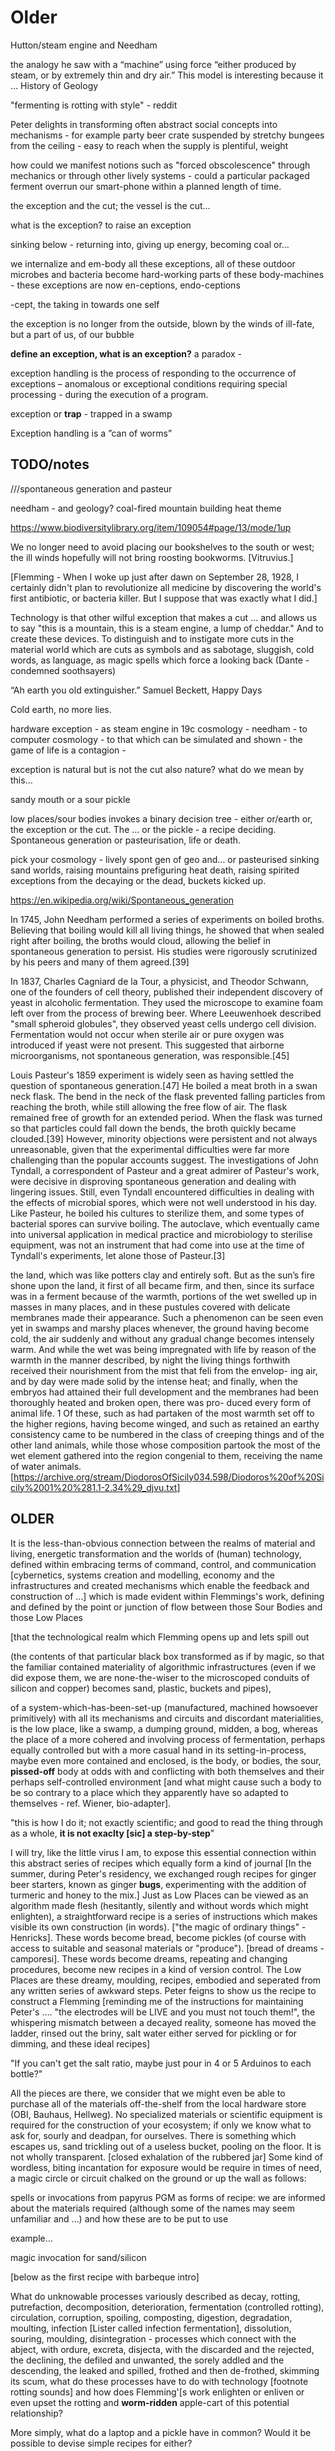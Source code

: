 * Older

Hutton/steam engine and Needham

the analogy he saw with a “machine” using force “either produced by
steam, or by extremely thin and dry air.” This model is interesting
because it ... History of Geology

"fermenting is rotting with style" - reddit

Peter delights in transforming often abstract social concepts into
mechanisms - for example party beer crate suspended by stretchy
bungees from the ceiling - easy to reach when the supply is plentiful,
weight 

how could we manifest notions such as "forced obscolescence" through
mechanics or through other lively systems - could a particular
packaged ferment overrun our smart-phone within a planned length of time.

the exception and the cut; the vessel is the cut...

what is the exception? to raise an exception

sinking below - returning into, giving up energy, becoming coal or...

we internalize and em-body all these exceptions, all of these outdoor
microbes and bacteria become hard-working parts of these
body-machines - these exceptions are now en-ceptions, endo-ceptions

-cept, the taking in towards one self

the exception is no longer from the outside, blown by the winds of
ill-fate, but a part of us, of our bubble

*define an exception, what is an exception?* a paradox - 

exception handling is the process of responding to the occurrence of
exceptions – anomalous or exceptional conditions requiring special
processing - during the execution of a program.

exception or *trap* - trapped in a swamp

Exception handling is a ”can of worms” 

** TODO/notes

 ///spontaneous generation and pasteur

needham - and geology? coal-fired mountain building heat theme

https://www.biodiversitylibrary.org/item/109054#page/13/mode/1up




We no longer need to avoid placing our bookshelves to
the south or west; the ill winds hopefully will not bring roosting bookworms. [Vitruvius.]

[Flemming - When I woke up just after dawn on September 28, 1928, I
certainly didn't plan to revolutionize all medicine by discovering the
world's first antibiotic, or bacteria killer. But I suppose that was
exactly what I did.]

Technology is that other wilful exception that makes a cut ... and
allows us to say "this is a mountain, this is a steam engine, a lump
of cheddar." And to create these devices. To distinguish and to
instigate more cuts in the material world which are cuts as symbols
and as sabotage, sluggish, cold words, as language, as magic spells
which force a looking back (Dante - condemned soothsayers)

 “Ah earth you old extinguisher.”
Samuel Beckett, Happy Days 

Cold earth, no more lies.

hardware exception - as steam engine in 19c cosmology - needham - to
computer cosmology - to that which can be simulated and shown - the game of
life is a contagion - 

exception is natural but is not the cut also nature? what do we mean
by this...

sandy mouth or a sour pickle

low places/sour bodies invokes a binary decision tree - either
or/earth or, the exception or the cut. The ... or the pickle - a
recipe deciding. Spontaneous generation or pasteurisation, life or
death.

pick your cosmology - lively spont gen of geo and... or pasteurised
sinking sand worlds, raising mountains prefiguring heat death, raising
spirited exceptions from the decaying or the dead, buckets kicked up.

https://en.wikipedia.org/wiki/Spontaneous_generation

In 1745, John Needham performed a series of experiments on boiled
broths. Believing that boiling would kill all living things, he showed
that when sealed right after boiling, the broths would cloud, allowing
the belief in spontaneous generation to persist. His studies were
rigorously scrutinized by his peers and many of them agreed.[39]

In 1837, Charles Cagniard de la Tour, a physicist, and Theodor
Schwann, one of the founders of cell theory, published their
independent discovery of yeast in alcoholic fermentation. They used
the microscope to examine foam left over from the process of brewing
beer. Where Leeuwenhoek described "small spheroid globules", they
observed yeast cells undergo cell division. Fermentation would not
occur when sterile air or pure oxygen was introduced if yeast were not
present. This suggested that airborne microorganisms, not spontaneous
generation, was responsible.[45]

Louis Pasteur's 1859 experiment is widely seen as having settled the
question of spontaneous generation.[47] He boiled a meat broth in a
swan neck flask. The bend in the neck of the flask prevented falling
particles from reaching the broth, while still allowing the free flow
of air. The flask remained free of growth for an extended period. When
the flask was turned so that particles could fall down the bends, the
broth quickly became clouded.[39] However, minority objections were
persistent and not always unreasonable, given that the experimental
difficulties were far more challenging than the popular accounts
suggest. The investigations of John Tyndall, a correspondent of
Pasteur and a great admirer of Pasteur's work, were decisive in
disproving spontaneous generation and dealing with lingering
issues. Still, even Tyndall encountered difficulties in dealing with
the effects of microbial spores, which were not well understood in his
day. Like Pasteur, he boiled his cultures to sterilize them, and some
types of bacterial spores can survive boiling. The autoclave, which
eventually came into universal application in medical practice and
microbiology to sterilise equipment, was not an instrument that had
come into use at the time of Tyndall's experiments, let alone those of
Pasteur.[3]

the land, which was like potters clay and entirely soft. But as the
sun’s fire shone upon the land, it first of all became firm, and then,
since its surface was in a ferment because of the warmth, portions of
the wet swelled up in masses in many places, and in these pustules
covered with delicate membranes made their appearance.  Such a
phenomenon can be seen even yet in swamps and marshy places whenever,
the ground having become cold, the air suddenly and without any
gradual change becomes intensely warm. And while the wet was being
impregnated with life by reason of the warmth in the manner described,
by night the living things forthwith received their nourishment from
the mist that feli from the envelop- ing air, and by day were made
solid by the intense heat; and finally, when the embryos had attained
their full development and the membranes had been thoroughly heated
and broken open, there was pro- duced every form of animal life. 1 Of
these, such as had partaken of the most warmth set off to the higher
regions, having become winged, and such as retained an earthy
consistency came to be numbered in the class of creeping things and of
the other land animals, while those whose composition partook the most
of the wet element gathered into the region congenial to them,
receiving the name of water animals. [https://archive.org/stream/DiodorosOfSicily034.598/Diodoros%20of%20Sicily%2001%20%281.1-2.34%29_djvu.txt]

** OLDER

It is the less-than-obvious connection between the realms of
material and living, energetic transformation and the worlds of
(human) technology, defined within embracing terms of command,
control, and communication [cybernetics, systems creation and
modelling, economy and the infrastructures and created mechanisms
which enable the feedback and construction of ...] which is made
evident within Flemmings's work, defining and defined by the point or
junction of flow between those Sour Bodies and those Low Places

[that the
technological realm which Flemming opens up and lets spill out 

(the contents of that particular black box transformed as if by magic,
so that the familiar contained materiality of algorithmic
infrastructures (even if we did expose them, we are none-the-wiser to
the microscoped conduits of silicon and copper) becomes sand, plastic,
buckets and pipes),

of a system-which-has-been-set-up (manufactured, machined howsoever primitively) with all its mechanisms and
circuits and discordant materialities, is the low place, like a swamp,
a dumping ground, midden, a bog, whereas the place of a more cohered and
involving process of fermentation, perhaps equally controlled but with
a more casual hand in its setting-in-process, maybe even more
contained and enclosed, is the body, or bodies, the sour, *pissed-off*
body at odds with and conflicting with both themselves and their
perhaps self-controlled environment [and what might cause such a body
to be so contrary to a place which they apparently have so adapted to
themselves - ref. Wiener, bio-adapter].

"this is how I do it; not exactly scientific; and good to read the
thing through as a whole, *it is not exaclty [sic] a step-by-step*"


I will try, like the little virus I am, to expose this essential
connection within this abstract series of recipes which equally form a
kind of journal [In the summer, during Peter's residency, we exchanged
rough recipes for ginger beer starters, known as ginger *bugs*,
experimenting with the addition of turmeric and honey to the mix.] Just
as Low Places can be viewed as an algorithm made flesh (hesitantly,
silently and without words which might enlighten), a straightforward
recipe is a series of instructions which makes visible its own
construction (in words). ["the magic of ordinary things" -
Henricks]. These words become bread, become pickles (of course with
access to suitable and seasonal materials or "produce"). [bread of
dreams - camporesi]. These words become dreams, repeating and changing
procedures, become new recipes in a kind of version control. The Low
Places are these dreamy, moulding, recipes, embodied and seperated
from any written series of awkward steps. Peter feigns to show us the
recipe to construct a Flemming [reminding me of the instructions for
maintaining Peter's .... "the electrodes will be LIVE and you must not
touch them!", the whispering mismatch between a decayed reality,
someone has moved the ladder, rinsed out the briny, salt water either
served for pickling or for dimming, and these ideal recipes]


"If you can't get the salt ratio, maybe just pour in 4 or 5 Arduinos to each bottle?"

All the pieces are there, we consider that we might even be able to
purchase all of the materials off-the-shelf from the local hardware store (OBI,
Bauhaus, Hellweg). No specialized materials or scientific equipment is
required for the construction of your ecosystem; if only we know what
to ask for, sourly and deadpan, for ourselves. There is something
which escapes us, sand trickling out of a useless bucket, pooling on
the floor. It is not wholly transparent. [closed exhalation of the
rubbered jar] Some kind of wordless, biting incantation for exposure would be
require in times of need, a magic circle or circuit chalked on the
ground or up the wall as follows:

spells or invocations from papyrus PGM as forms of recipe: we are
informed about the materials required (although some of the names may
seem unfamiliar and ...) and how these are to be put to use

example...

magic invocation for sand/silicon

[below as the first recipe with barbeque intro]

What do unknowable processes variously described as decay, rotting,
putrefaction, decomposition, deterioration, fermentation (controlled
rotting), circulation, corruption, spoiling, composting, digestion,
degradation, moulting, infection [Lister called infection
fermentation], dissolution, souring, moulding, disintegration -
processes which connect with the abject, with ordure, excreta,
disjecta, with the discarded and the rejected, the declining, the
defiled and unwanted, the sorely addled and the descending, the leaked
and spilled, frothed and then de-frothed, skimming its scum, what do
these processes have to do with technology [footnote rotting sounds]
and how does Flemming'[s work enlighten or enliven or even upset the
rotting and *worm-ridden* apple-cart of this potential relationship?

More simply, what do a laptop and a pickle have in common? Would it be
possible to devise simple recipes for either?

one is cooked. one is fermented. both as a putting to work in terms of eneregy

The simple answer is that they are both embedded within
thermocultural systems of control occupied with the conservation and
preservation [we can also call pickles, conserves] of state and the
(economic) management of discrete levels of energy. Within
technological infrastructures there is a maintenance of state (storage
in the cloud should maintain our memories without glitch) which
implies an expenditure of energy (a bucket spilling out water or sand
drives a mini turbine which generates electricity to charge my phone,
a pickle-pecked piper lifts and re-fills the bucket every few days,
nipping into the back room for a 25kg bad of sand, thus drawing on his own
restricted reserves of energy in some schoolbook illustration)[coal fired
comp]. A sandy-k/need demon surfs downhill a temperature gradient of entropy
leading us back into the dammed and thus civilized low countries.

The memorial of a one or a zero on a grand scale [Thomas Pynchon lets
us choose between: “If
patterns of ones and zeroes were "like" patterns of human lives and
deaths, if everything about an individual could be represented in a
computer record by a long strings of ones and zeroes, then what kind
of creature could be represented by a long string of lives and
deaths?” - Vineland? She pictures to herself the mattress he sleeps
on, bearing the “vestiges of every nightmare sweat, helpless
overflowing bladder, viciously, tearfully consummated wet dream, like
the memory bank to a computer of the lost.” Crying lot 49 - also
tastes like a urine-infested mattress ] also releases heat as
excess, a sour and unwanted byproduct of these bits circulating as a
flow of electricity through less-than-pure metals. [Finn Brunton "the
work of computation is the work of managing heat. The history of
computing is also the history of air conditioning and temperature control".] If the heat stays
inside, if it isn't dissipated as the balloons flexibly take in the
build up of carbon dioxide by the sour bodies, we risk cooking the
phone. A recipe for a mobile phone would also
include these now-wishful impurities, as happy rogue atoms nestling
within non-conductive silicon and allowing for a highly selective
circulation.


////

significance of these closed vessels, inhabited by some contained
process, impervious to other sour breaths or influences, allowing for
gassy expansions only and subsequent awaited and expected
contractions.  impermeable - rubber glove, balloon or condom.

an attention to detail within fermentation, observation of state (is
it bubbling yet, what happens when I open the jar or door, risking the
entry of unwanted agencies or wishful, dopey-eyed impurities,
maintaining a social distance which is all about exchange - as well
as a certain roughness, we do not need sterile conditions, we can make
vague measurements judging by eye or by hand, gauging temperature
without external apparatus, tasting and smelling as ways of becoming
acquainted and gauging the progress of invisible processes of inner
transformation, we can read the visible and tangible signs of
fermentation, cloudiness of the brine, changes in colour of a beetroot kimchi

- becoming familiar with the signallings of a certain complex of aromas, for example, of
fermenting, salted cabbage or of habanero peppers with crushed garlic
maturing in a salty brine

controlling temperature exchanges, managing gas exchanges, venting, air-locks

thermopolitics?

lactic acid fermentation - kimchi what is the process - and
putrefaction ?? enzymes produced

Semiconductor manufacturing works like a barbeque pit where hickory
smoke seeps into the meat and imparts a distinctive flavor. In the
diffusion process, a bar of silicon is cooked in a furnace at high
heat, and then a gas containing the appropriate doping impurities
... is pumped into the furnace ... In the same way that a barbeque
chef knows how long to cook the ribs to get the right taste of
hickory, solid-state physicists gradually determined the proper time
and temperature needed to put the precise amounts of impurities at
precise points on the silicon block.

[T.R. Reid quoted in Thermocultures of Geological Media. Nicole Starosielski]

Semiconductor manufacturing works like a blue cheese dairy where a
fungus such as Penicillium roqueforti are inoculated or injected
into sheep milk or milk curds and imparts a distinctive flavor. Just as in
the crystalline world of the diffusion process, ripening mould veins and
tyrosine or calcium crystals stud the cheese as it ferments. Once the cheese has
matured over several months, it is sterilized at ultra high
temperatures. This heat treatment also inactivates the Penicillium
roqueforti, inhibiting further fermentation. In the same manner,
solid-state physicists determine the proper time and temperature
needed to put the precise amounts of impurities at precise points on
the silicon block.

[the bacterium Brevibacterium linens is responsible for the smell of
many blue cheeses, as well as foot odour and other human body odors -
see peter notebook]

That the cheese maker could also become a barbeque chef, doping the
pure silicon of meat with hickory smoke, could equally be a
sacrificial priest if we take inspiration from the ancient practice of
alchemy - Zosimos - bodies are seperated, torn asunder, hewn like tree
trunks (Dante suicides) QUOTE zosimos - also the prima materia image
from Ripley scroll

And Putrefaction may thus be defined, after philosophers sayings,
To be the slaying of bodies,
And in our compound a division of things three,
Leading forth into the corruption of killed bodies,
And after enabling them unto regeneration,
For things being in the earth, without doubt,
Be engendered of rotation in the heavens about.
[ripley 12 gates putrefaction]


alchemist refer to the torture of metals - examples - with reference
to pasteurisation latour talks of the scientist as now being able to
"starve the microbes, kill them with antiseptics, make them eat
anything, in short, torture them in innumerable ways, in order to
learn something about them each time" (1988 the pasteurisation of france)


how can sacrifice emerge as a theme? though the sacrificial priest -
the sacrificed and the sacrificer - 

to be able to think in words or abstraction simultaneous with the
clear description of precise physical properties or processes,
Becket's peat thing

that all of these descriptions, analogies and connections are
fictions, not in a negative sense, they are myths - the cheesemaker,
the sacrificial priest, the pit barbeque chef, the chip manufacturer.


*** quotes

**** Inexplicable

Plants and fungi sense, transform and adapt. They speak with each
other and in this conversation acknowledge clear changes in the
earth. On a mundane level becoming indicators of changes in soil
chemistry, watchers of shifts in weather, observers of seasons and
migratory transformation. The forest bed, a base of earth, decay and
moss, turns over on itself in a sedimentary churn; the slow process of
earth coding, working perhaps through and towards a “mind of mud“, a
starred mushroom mind swallowing the observer. salt crystal
taste. entropy on the tongue.

In the slow swarm of light they remain silent, luminous. Eyes in the
place of eyes, Ears in the place of ears, tongues tasting chemical
gradients across the fungal network of thread-like cells. A truly
underground communications network, spreading through the vastness of
earth substrate, acting with ecosystem intelligence to form interfaces
across symbiotic networks of root chatter.

The forest smell of earth-veiled mycelium; observation of patterns,
fairy-ringed, white bulbous mushroom growth, and the first taste of
the peeled muscaria itself suggests another, perhaps more
constructive, microscopic interface. Sniffing, chewing, sipping the
earth substrate by way of those roots.

**** Cooked or Fermented? The Thermal Logic of Social Transformation
Elena Beregow

latest:

Lévi-Strauss compares these societies to a horologe, a clock-like
mechanism that measures time in order to maintain cyclic rhythms in
endless repetition, providing a steady regular movement that combats
disorder. By contrast, he compares hot societies to steam engines,
following a linear temporal logic.

p5

something like a horologe compared with a steam engine.

cooking replaces digestion in terms of energy - the energy comes from
outside us!

Digestion requires huge amounts fo energy; it takes hard work for the
body to process raw foods. Cooking literally externalizes this energy;
it uses fire energy in order to save body energy. 
p6

This primal metabolic process breaks living things down, reducing them
so their energies and atoms can be reused.
p9

Rot management strategies involve temperature control, as fermentation
usually requires specific outside temperature ranges. Most of the
lactic acid bacteria are metaphilic, which means they can cope with
normal room temperatures of 18 to 22*C .. whereas others - for
instance many yogurt cultures - are thermophilic and need cozier
temperatures of 42 to 45*C.

///

Inspired by thermodynamics, Serres notes that the 'best definition' of
the parasite is that it functions as a 'thermal exciter': it affects
the energy distribution within a system by warming it up or cooling it
down, by producing thermal noise and disorder.
p9

*necrological vitalism* of fermentation - fermentation's cold fire
... -> *these could go with alchemical torture bit*

Limiting fermentation to the endless cycle of ubiquitous, flourishing
life and renewal - as vitalist accounts tend to do - means to overlook
that fermentation irritates and interrupts this very cyclical logic of
life by introducing the irreducible principles of death and *mortification*.
p17

Accentuating this dark line ... fermentation would not stand for the
recycling of the existing world (after the virus), but for its slow
inner destruction. Indeed, it is not only the Anthropocene or the
Pasteurian scientist who is controlling and torturing microbes;
fermenting means that the involved bacteria eagerly begin their decay
work by killing other 'bad' microorganisms in a necrological
zombie-like movement between self-preservation and
self-elimination. Fermentation always has this uncanny, almost bleak
dimension to it: it is only the thin semi-permeable membrane of the
gastro-intestinal tract that prevents us from digesting ourselves.
p17

**** Thermocultures of Geological Media

Nicole Starosielski

... thermal technologies underpin the standardization of culture,
decreasing the distinctiveness of otherwise heterogenous meidia
objects and facilitating their circulation as global commodities. This
is visible in media production, as well as in the use of heating and
cooling to stabilize media over time, a key defense in the foght
against decay.
p294

The drive toward purity that structures the thermal production of
digital hardware is neither necessary nor neutral. It is designed
specifically to reduce error and *compartmentalize* digital content.
p294

... beliefs about purity and pollution circulate within the
electronics and mining industries and shape the design of thermal
technologies. They are deliberately crafted to remove 'impurities'
that 'contaninate' copper. 
p298

[thermodynamics and thermopolitics underwrite the circulation of
materials and bodies]

Purity, as a cultural value, not only structures the arrangement of
inorganic materials but conditions possibilities for how bodily matter
can circulate through the world, whether its movements are facilitated
by high-speed digital networks or inhibted by toxic substances.
p299

Hyungsub Choi (2007:770) observes that in the history of early
transistors, "making junction transistors by the alloying technique
was comparable to baking cookies. Workers, usually women, attached
indium dots to either side of the germanium wafer and installed them
in the furnace. Just as in baking cookies, two variables were crucial:
temperature and time."

Writing in 1997, John F. Flynn argued that even though "cooking in
general, and breadmaking in particular, may be regarded as central to
the empirical foundations of technology and science, even the most
general references to either is consistently and conspicuously absent
from standard hsitorical surveys of Western technology," despite the
many ties between cooking, alchemy, chemistry and metallurgy. 
p306

**** Internet Daemons. Fenwick McKelvey.

The "leaky bucket" algorithm imagines a packet flow as water filling a
bucket and leaking out of it through a hole. .... Leaky buckets
regulate the intermittent flow of packets by varying queue size (how
big a bucket) and average bandwidth (the size of the hole). A queue
fills with packets arriving irregularly and holds them until they
might be sent at a regular rate. When a bucket overfills, water spills
out, When the queue fills, daemons drop packet, signalling congestion.

p107/108

[water with sand]

**** Zosimos/Jung torture etc.

And as they drew near to the place of punishments, he who held the
sword in his hand [said]: "Cut off his head, immolate his body, and
cut his flesh into pieces, that it may first be boiled according to
the method, and then delivered to the place of punishments."

Thereupon I awoke and said: "I have well understood, this concerns the
liquids in the art of the metals." And he who bore the sword in his
hand said again: "You have completed the descent of the seven steps."
And the other answered, as he caused the waters to gush forth from all
the moist places: "The procedure is completed."

[gush forth from all the low places]

Collected Works of C.G. Jung: Alchemical Studies (Volume 13) C. G Jung
p?

more from Jung?/other article?

It is characteristic of this rite that the priest is at once the sacrificer and the sacrificed.

**** Mortifacio Edinger Anatomy of the Psyche

Ruland says: "Putrefaction takes place when a body becomes black. Then
it stinks like dung and true solution follows. The elements are
separated and destroyed."

...



**** Finn Brunton: Heat Exchanges

Blotchy burns on my legs from my macbook, my book

In the Princeton summers, attending to the ENIAC machine – with its
special refrigeration units because it ‘ran very hot’, constantly
failing – was like working in a ship’s furnace, and the gunk messing
up the IBM punch cards was tar that had melted and dripped down from
the roof. Air was blasted over the mechanism at 4,500 cubic feet a
minute and the humid atmosphere of New Jersey iced over the coils.

In the shitty Princeton summers, attending to the ENIAC machine – with
its special refrigeration units because it ‘ran very hot’, constantly
causing blotchy burns on my legs – was like working in a ship’s
furnace, and the gunk messing up the IBM punch cards was tar that had
melted and dripped down from the roof. Air was blasted over the
mechanism at 4,500 cubic feet a minute and the humid atmosphere of New
Jersey iced over the coils.

This is a system, in other words, in which the grain of the universe –
the movement of particles, the collisions of electrons and ions –
becomes a kind of friction brake on the operation of a social
mechanism. Joule heating has been used as a source of visible light,
and now it’s been repurposed as a source of trust, a trust bulb. 

Like an incandescent bulb, it mostly produces heat, but it has trust
as a side effect. 

The oblique ingenuity of cryptocurrency development was the
realization that the awkward place where computing scrapes,
friction-hot, against its physical substrate was precisely the place
where a new kind of money could be built as an awkward fit between
idea, confidence, trust, and material foundation. 

**** Thermocultures of memory

Memory institutions depend on heating-cooling infrastructures for the
long-term preservation and mediation of cultural heritage. The
energy-intensive thermal regulation of object and data storage
environments is guided by the need to ward off decay ...
p1

the 'stabilization of media in archives and [other memory
institutions] keeps them from degrading, becoming waste, [yet] the
shift to energy-intensice cooling mechanisms substitutes the wate of
media media objects for the waste produced by fossil fuels -
Starosielski 2017. 303
p2

**** Ernst

https://culturemachine.net/vol-17-thermal-objects/time-temperature/

In statistical 'thermic' distribution over time, spatiotemporal
islands emerge against the tendency towards 'heat death'.

thermal memory:

A History of Computing Technology by Michael R. Williams; Prentice-Hall, 1985.
LOC#QA71.W66 1985

1. THERMAL MEMORIES

"The idea of thermal memory was tried by A.D. Booth, who, through the
lack of other suitable material being available in Britain after the
Second World War, was forced to experiment with almost every physical
property of matter in order to construct a working memory. The device
was never put into production because of the inherent unreliability of
the system.

"Booth's thermal memory consisted of a small drum whose chalk surface
was capable of being heated by a series of small wires. These wires
would locally heat a small portion of the surface of the drum and, as
the drum rotated, these heated spots would pass in front of a series
of heat detectors. When a hot spot was detected, it was immediately
recycled back to the writing mechanism which would copy it onto a
clean (cool) part of the drum. The back of the drum was cooled
(erased) by a small fan so that, by the time the drum had rotated to a
bring the same area under the heating wires again, a fresh surface was
available to receive the recycled information."

**** Deep Shit. Nigel Clark Myra J. Hird

However, it’s worth dwelling on the fact that the mass of once living
organisms that have returned to base matter has been estimated at
somewhere between a 1,000 and 10,000 times the mass of the Earth
itself (see Davis 1996, 73), while as far as scientists have been able
to ascertain, matter has only organised itself into life but once on
our planet. There is, then, something of an asymmetry between the
transition from base matter to life and the traffic that passes in the
inverse direction. p45

Davis, M. 1996. ‘Cosmic Dancers on History's Stage? The Permanent Revolution in the
Earth Sciences.’ New Left Review 217: 48–84.

a consequence of human subterranean waste disposal is a stimulation of
bacterial proliferation that is likely to involve adaptation and
diversification. p46

Eventually, whatever we stash underground comes into
contact with the bacterial life that dwells in the soil, or rather,
given a populace of some 40 million per gram, we mkight say they *are*
the soil. p46

feeding on our shit and waste - link of the earth and soil

‘These results indicated that a variety of hydrocarbon-degrading populations exist in the deep-sea plume and that the microbial
communities appear to be undergoing rapid dynamic adaptation in response to oil
contamination’ (Hazen et al. 2010, 207).

Ontologically speaking, then, our point in sifting through the pits of accumulat-
ing human waste is less to highlight some grand anthropic rupture with the integri-
ty of earth processes and more to prompt some sense of our inescapable, non-
reckonable, and irrecompensable debt to other entities (Clark 2010). We may well
spread our shit around to signal possession of the spaces in which we dwell, as
Michel Serres (2011) suggests. We may even inject our excrement deep in the Earth
to extend this stain into the layerings of geological time. Either way, what finally
becomes of our defecations is up to the swarms of miniscule beings that ultimately
engendered our existence. p51

**** History of Shit. Dominique Laporte

In 1493, Parisian haberdashers ... appealed to the King himself:
"bonnets and other effects cleansed by means of piss are neither
proper nor appropriate nor healthy to place on one's head: there lurks
infection in these methods." [cited in paulet engrais humains p285]
p.32

Corpses are no more and no less than waste that one buries
p.60

urine pliny natural history p99/100 note-ch5.4 xxviii xix

... the cosmic vision of the authors of the /Biblioteca Scatologica/,
who asserted that "man has with good reason called a small worlds a
microcosm, and his evacuations are but an image of those of teh great
world, the macrocosm"

cosmogenic vertigo

link to the divine
p112

Now, shit has to become profitable.

As Jeremy Bentham reminds us, "we never exercise, or at least should
never exercise a /bespoin/ [in French in original text] as pure
loss. It should be put to use as manure.

note ch6,1. Cited by J. A. Miller, "La Mchine panoptique de Jeremy
Bentham," /Ornicar?/ no. 3, 1975.
p119

about Pierre Leroux - the doctrine of the circulus

Each and every one would religiously collect their own waste and hand
it over to the State, that is to say the tax inspector, in lieu of a
tax or personal contribution. Agricultural production would
immediately double and destitution would disappear from the face of
the earth.
p127


By nature's law every man is at once a producer and a consumer, and
if he consumes, he produces.
p131

... that this man, who ahd within him the right to love and the
strtrength to do so, should die because the known circle of economics,
by excluding it from its necessary tie to the earth, has destroyed
the natural cycle.
130

To produce is literally to shit.
131

Leroux protest that "every last one of these poor wretches could liove
off his own manure."
131

divine power of earthly silt from which the creator eternally fashions
all beings
131

recipe for the divine earth:

I gave that sand many washings, so as to ensure it was free of dirt. I
pounded it into as fine a dust as I could manage. 
I then took charcoal which I pounded.
I took ashes from our hearth, that is to say ashes from coal. 
I took a brick and pounded it as well. 
I mixed these substances to form a mineral-vegetal powder. I mixed
this powder to my urine and to my excrement and I *fashioned earth.*
note6.11. 
132

note 2.15
"... si l'ordure qui dore dans les champs fait or qui düre dans les allées citadines, L'odeur de l'ordure düre ou l'or dort.”

If the shit that glows in the fields becomes the everlasting gold of
city streets, the stench of shit lingers where gold sleeps.

odeur, ordure, duration ...

**** The Science of Cheese

...  sometimes you can find NaCl deposits on the outside of smear
ripened cheese; calcium-containing crystals inside Camembert, Cheddar
and Roquefort; and crystalline clusters of tyrosine inside well-aged
cheese ...
p.96

/P. roqueforti/ for use in Roquefort cheese is traditionally obtained
from homemade rye bread that is over-baked and allowed to deteriorate
for a month in the caves. The coat of mold that develops on the bread
is powdered and sprinkled on the cheese ...

[also on skewered cheese]
p.109

Dmitri Mendeleev - periodic table and cheese (for diagram):

Mendeleev was supposed to inspect cheesemaking cooperatives for the
Society (Free Economic Society for the Encouragement of Agriculture
and Husbandry) on March 1-12, 1869, but had to delay the trip by a day
because his final form of the periodic table was completed ... 
p.196

Another thing you can try at home is calculating the speed of light by
heating cheese in a microwave oven.
p.235

- mendeleev dream periodic table cheese

On the 17th of February, Mendeleev decided against going on a
consultancy visit to a local cheese co-operative in order to stay at
home to work on his book. It appears that at some point in the morning
he took the invitation to the cheese co-operative and turned it over
in order to sketch some ideas about what elements to treat next in his
book.

https://blog.oup.com/2012/08/how-exactly-did-mendeleev-discover-his-periodic-table-of-1869/

[Mendeleev’s sketched notes on the back on the invitation to visit a local cheese co-operative.] 

**** Hutton Theory

Theory of the Earth; or an Investigation of the Laws observable in the
Composition, Dissolution, and Restoration of Land upon the Globe

theory hinges on this dissolution

When we trace the parts of which this terrestrial system is composed,
and when we view the general connection of those several parts, the
whole presents a *machine* of a peculiar construction by which it is
adapted to a certain end.
[209]

fitness of its purpose - that it is made for us and we should thus not
be sour or ungrateful for its fruits 

We have an irregular body of land, raised above the level of the
ocean.
[212]

decay and dissolution is essential. the best of all possible worlds. 

A solid body of land could not have answered the purpose of a
habitable world; for a soil is necessary to the growth of plants; and
a soil is nothing but the materials collected from the destruction of
the solid land. Therefore, the surface of this land, inhabited by man,
and covered with plants and animals, is made by nature to decay ...
[215]

We have now considered the globe of this earth as a machine,
constructed on chemical as well as mechanical principles.
[216]

But is this world to be considered thus merely as a machine, to last no
longer than its parts retain their present position, their proper forms
and qualities? Or may it not be also considered as an organized body?
Such as has a constitution in which the necessary decay of the machine
is naturally repaired, in the exertion of those productive powers by
which it had been formed.

... a duration or stability thus procured to the machine, considered
as a world sustaining plants and animals.
[216]

Sand is separated and sized by streams and currents
[219]

Part IV. System of Decay and Renovation observed in the Earth.

Let us know take a view of that system of mineral economy, in which
may be perceived every mark of order and design, of provident wisdom
and benevolence.
287

Sand is a material which enters, perhaps in greatest quantity, the
composition of our land. But sand is no other than small fragments of
hard and solid bodies, worn or rounded more or less by attrition.
290


**** Post-Pasteurian Cultures: The Microbiopolitics of Raw-Milk Cheese in the United States

Heather Paxson

Marcellino, like Latour, points to the social characteristics of
microbes: natural flora and fauna, they materialize as specific
communities within ecologies of human practice.
p.25

A natural rind is not simply dried out; it is the result of
carefully nurtured bicochemical reactions - basically controlled
rotting or what Levi-Strauss (1968) in his attempt at a universal culinary syntax
might call the cultural elaboration of the raw by natural means.
p.27

[thinking of raw and cooked essay and idea of cooking as doing the
heat-driven work of digestion - then what is fermentation]

/Brevibacterium linens/  is closely related to /Brevibacterium
epidermis/, native to the "warm, humid clefts between human toes"
[Enserink 2002:901] - also in Science of Cheese on this p?
p.28

Pasteurianism us a biopolitics predicated on the indirect control of
human bodies through direct control over microbial bodies.
p.36

Peter Dixon explained the craft of curing washed-rind cheeses by
drawing agricultural analogies: "We want to cultivate the right soil,
if you will, for the right things to grow." - silt quote shit
p.38


*** cheese

The mold that gives Roquefort its distinctive character (Penicillium
roqueforti) is found in the soil of the local caves. Traditionally,
the cheesemakers extracted it by leaving bread in the caves for six to
eight weeks until it was consumed by the mold. The interior of the
bread was then dried to produce a powder. In modern times, the mold
can be grown in a laboratory, which allows for greater
consistency. The mold may either be added to the curd or introduced as
an aerosol through holes poked in the rind.

Contrary to popular belief, Penicillium roqueforti does not produce
penicillin.[15] However, due to the presence of other
anti-inflammatory proteins,[16] it was common in country districts for
shepherds to apply this cheese to wounds to avoid gangrene.[17]

Roquefort,Bleu de Bresse, Bleu du Vercors-Sassenage, Brebiblu,
Cabrales, Cambozola (Blue Brie), Cashel Blue, Danish blue, Polish
Rokpol, Fourme d'Ambert, Fourme de Montbrison,
Lanark Blue, Shropshire Blue, Stilton, Bleu
d'Auvergne, Gorgonzola, Bleu de Gex and Rochebaron.

rotting bread. hallucinatory bread of dreams, crow bread

blue cheese. MAOI inhibition, neurotoxins

How can anyone be expected to govern a country with 325 cheeses? De Gaulle.

*** mortifactio - aras and edinger

https://aras.org/concordance/content/mortificatio

And when this corpse the force of vital breath began to lack, This
dying Toad became forthwith like coal for color black: Thus drowned in
his proper veins of poisoned flood, For term of eighty days and four
he rotting stood: By trial then this venom to expel I did desire, For
which I did commit his carcass to a gentle fire: Which done, a wonder
to the sight, but more to be rehearsed,

Feces, excrement, and bad odors refer to the putrefactio. The common
dreams of neglected or overflowing toilets which plague puritan-minded
people belong to this symbolism. Odor sepulcrorum (the stench of the
graves) is another synonym for the putrefactio. Since people today
seldom smell a rotting corpse, this image does not appear often in
dreams

One modern equivalent I have encountered is a dream of severe air
pollution. Worms accompany putrefaction, and dreams of worms convey
this image with powerful impact (fig. 006.07). 

In the I Ching,
*Hexagram 18* is entitled, “Work on What has been Spoiled,” and the text
tells us that “the Chinese character ku represents a bowl in whose
contents the worms are breeding. This means decay” ( Wilhelm, trans.,
The I Ching or Book of Changes, p. 75 ). 


Typical of the paradoxical imagery of the unconscious, the despicable
worm can turn into the supreme value. Thus the Messiah is equated with
a worm in the messianic Psalm 22 : 6: “But I am a worm and no man; a
reproach of men, and despised of the people”


I am Ion, the priest of the inner sanctuaries, and I submit myself to
an unendurable torment. For there came one in haste at early morning,
who overpowered me, and pierced me through with the sword, and
dismembered me in accordance with the rule of harmony. And he drew off
the skin of my head with the sword, which he wielded with strength,
and mingled the bones with the pieces of flesh, and caused them to be
burned upon the fire of the art, till I perceived by the
transformation of the body that I had become spirit. And that is my
unendurable torment.”

Ion, the priest of the inner sanctuaries, is a personification of both
the prima materia and the Philosophers' Stone. He is both the
sacrificer and the sacrificed.

"This man of copper whom you have seen is the sacrificial priest and
the sacrifice and he who vomited out his own flesh. To him was given
authority over the water and over those men in mortification." -
zosimos

http://www.levity.com/alchemy/zosimos.html

- the despised, the most common - aurora consurgens, low places swamp
  man - 

“The prima materia is ‘saturnine,’ and the malefic Saturn is the abode
of the devil, or again it is the most despised and rejected thing,
‘thrown out into the street,’ ‘cast on the dung-hill,’ ‘found in
filth”.

**** ripley 12 gates putrefaction

And Putrefaction may thus be defined, after philosophers sayings,
To be the slaying of bodies,
And in our compound a division of things three,
Leading forth into the corruption of killed bodies,
And after enabling them unto regeneration,
For things being in the earth, without doubt,
Be engendered of rotation in the heavens about.

[...]

Make each the other then to hug and kiss,
And like as children to play them up and down,
And when their shirts are filled with piss,
Then let the woman to wash be bound,
Which often for faintness will fall in a swoon,
And die at last with her children all,
And go to purgatory to purge their filth original.

**** fermentation

For like as flour of wheat made into a paste,
Requires ferment, which we call leaven of bread,
That it may have the kindly taste,
And become cordial food to man and woman,
So you shall ferment your medicine,
That it may taste of the Ferment pure,
At all assays for ever to endure.

[...]

For true Fermentation as I tell you,
Is the incorporation of the soul with the bodies,
Restoring to it the kindly smell,
With taste and colour by natural compacting together,
Of things dissevered, a due re-integration,
Whereby the body of the spirit takes impression.
That either the other may help to have ingression.


**** un être condamnée aux cruels supplices d'un cloaque

a being condemned to the cruel tortures of a
shithole/cesspit/cloaque/which is another way of saying that all
energy is sucked down...

sticking fast in a black, dirty and foul smelling slime or clay

original text - french/german

Lennep quotes the original text, which describes "un être condamnée
aux cruels supplices d'un cloaque, paraissait aussi noir qu'un Maure,
n'épargnant rien de ses forces pour délivrer son corps condamné aux
infectes prisons de ce bourbier fangeux et plein d'immondices. Comme
chacun restait sourd à sa complainte, il n'aspirait plus qu'à la
Parque inhumaine, lorsqu'une jeune beauté plein d'humanité, vint à son
secours." As well as being called a "moor" in this text, other
alchemical texts refer to the figure as an Ethiopian (see Lennep,
op. cit. p. 119). The text goes on to tell how the woman clothes the
man in the robe, lifts him up and takes him with her to heaven.

Translation; "a being condemned to the cruel cloacal depths of
torture, 

the cruel tortures of a cesspool

looking as black as a Moor, trying with all his might to
extract his body condemned to the infected prison of this miry
quagmire of filth. As everyone was deaf to his cries, he had no hope
but to succumb to this inhuman fate, when a beautiful young woman,
full of humanity came to his rescue"

other/close version: https://archive.org/stream/latoysondorovlaf00tris#page/60/mode/2up

this is 1612 version of elaborated 1602 french translation. 

Das älteste bekannte Exemplar der alchemistischen Grundlehre stammt
aus den Jahren 1531–1532 und wird im Kupferstichkabinett (Handschrift
78 D 3) der Staatlichen Museen Berlin am Berliner Kulturforum
aufbewahrt.[3] Weitere Exemplare (insgesamt 20 sind bekannt) befinden
sich unter anderem in der British Library (MS Harley 3469) zu London
und der Pariser Nationalbibliothek.

Maier: 

Voici un extrait du traité alchimique de Michael Maïer "Symbola aurae mensae" édité en 1617 où il est question de Morienus le Romain :

 "Morien le sage avait quitté
Le monde impur, ses vaines joies
Pour embrasser dans le désert
Tout le poids de la solitude.
Au roi Calid, qui l'appelait,
Il sut montrer l'art intégral,
Tout en protégeant sa lumière
D'un voile aux yeux des ignorants.
Prends cette chose méprisée
Que tu foules aux pieds sans le voir,
Sinon tu montes sans échelle,
Sûr de tomber à la renverse." 

take this scorned thing, which you mess under your feet without seeing
it,

if not you will climb with out a ladder
sure to fall upside down

